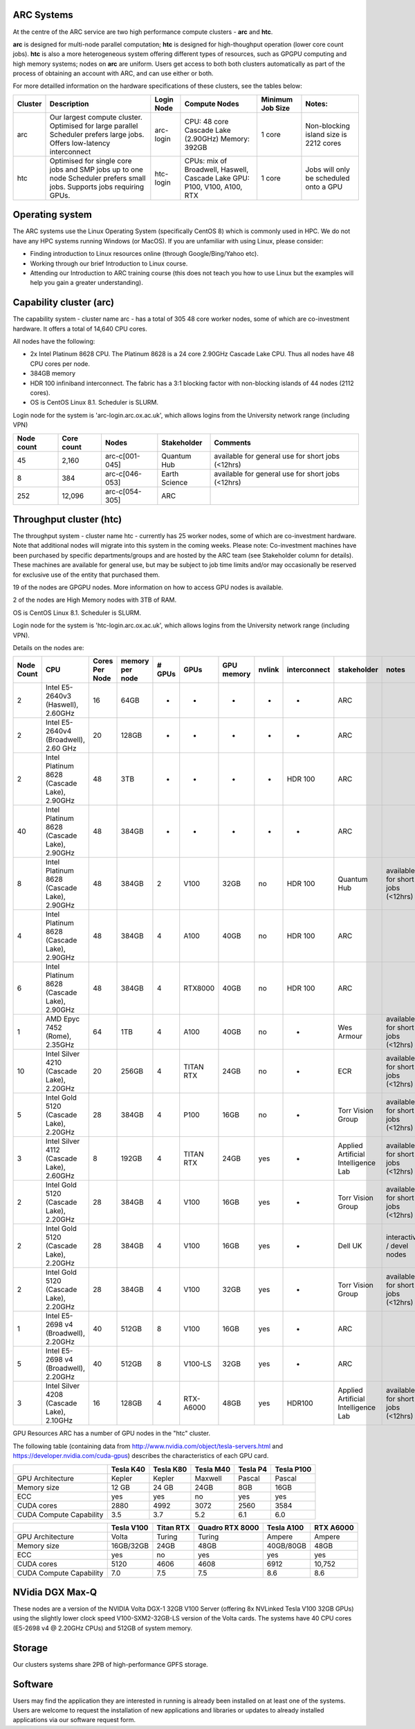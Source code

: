 ARC Systems 
===========

At the centre of the ARC service are two high performance compute clusters - **arc** and **htc**. 
 
**arc** is designed for multi-node parallel computation; **htc** is designed for high-thoughput operation (lower core count jobs). **htc** is also a more heterogeneous system offering different types of resources, such as GPGPU computing and high memory systems; nodes on **arc** are uniform. Users get access to both both clusters automatically as part of the process of obtaining an account with ARC, and can use either or both. 

For more detailled information on the hardware specifications of these clusters, see the tables below:


+---------+---------------------------------+-----------+------------------------------------------------------+-----------------+--------------------------------------------+
| Cluster | Description                     |Login Node |Compute Nodes                                         |Minimum Job Size |Notes:                                      |
+=========+=================================+===========+======================================================+=================+============================================+
| arc     | Our largest compute cluster.    | arc-login | CPU: 48 core Cascade Lake (2.90GHz)                  | 1 core	         | Non-blocking island size is 2212 cores     |
|         | Optimised for large parallel    |           | Memory: 392GB                                        |                 |                                            |
|         | Scheduler prefers large jobs.   |           |                                                      |                 |                                            |
|         | Offers low-latency interconnect |           |                                                      |                 |                                            |
+---------+---------------------------------+-----------+------------------------------------------------------+-----------------+--------------------------------------------+
| htc     | Optimised for single core jobs  | htc-login | CPUs: mix of Broadwell, Haswell, Cascade Lake        | 1 core          | Jobs will only be scheduled onto a GPU     |
|         | and SMP jobs up to one node     |           | GPU: P100, V100, A100, RTX                           |                 |                                            |
|         | Scheduler prefers small jobs.   |           |                                                      |                 |                                            |
|         | Supports jobs requiring GPUs.   |           |                                                      |                 |                                            |
+---------+---------------------------------+-----------+------------------------------------------------------+-----------------+--------------------------------------------+
 

Operating system
================


The ARC systems use the Linux Operating System (specifically CentOS 8) which is commonly used in HPC. We do not have any HPC systems running Windows (or MacOS). If you are unfamiliar with using Linux, please consider:

- Finding introduction to Linux resources online (through Google/Bing/Yahoo etc).
- Working through our brief Introduction to Linux course.
- Attending our Introduction to ARC training course (this does not teach you how to use Linux but the examples will help you gain a greater understanding).

Capability cluster (arc)
========================

The capability system - cluster name arc - has a total of 305 48 core worker nodes, some of which are co-investment hardware. It offers a total of 14,640 CPU cores.

All nodes have the following:

- 2x Intel Platinum 8628 CPU. The Platinum 8628 is a 24 core 2.90GHz Cascade Lake CPU. Thus all nodes have 48 CPU cores per node.
- 384GB memory
- HDR 100 infiniband interconnect. The fabric has a 3:1 blocking factor with non-blocking islands of 44 nodes (2112 cores).
- OS is CentOS Linux 8.1. Scheduler is SLURM.

Login node for the system is 'arc-login.arc.ox.ac.uk', which allows logins from the University network range (including VPN)

+------------+------------+----------------+---------------+---------------------------------------------------+
| Node count | Core count | Nodes          | Stakeholder   | Comments                                          |
+============+============+================+===============+===================================================+
|         45 |      2,160 | arc-c[001-045] | Quantum Hub   | available for general use for short jobs (<12hrs) |
+------------+------------+----------------+---------------+---------------------------------------------------+
|          8 |        384 | arc-c[046-053] | Earth Science | available for general use for short jobs (<12hrs) |
+------------+------------+----------------+---------------+---------------------------------------------------+
|        252 |     12,096 | arc-c[054-305] | ARC           |                                                   |
+------------+------------+----------------+---------------+---------------------------------------------------+

 

Throughput cluster (htc)
========================

The throughput system - cluster name htc  - currently has 25 worker nodes, some of which are co-investment hardware. Note that additional nodes will migrate into this system in the coming weeks. Please note: Co-investment machines have been purchased by specific departments/groups and are hosted by the ARC team (see Stakeholder column for details). These machines are available for general use, but may be subject to job time limits and/or may occasionally be reserved for exclusive use of the entity that purchased them.

19 of the nodes are GPGPU nodes. More information on how to access GPU nodes is available.

2 of the nodes are High Memory nodes with 3TB of RAM.

OS is CentOS Linux 8.1. Scheduler is SLURM.

Login node for the system is 'htc-login.arc.ox.ac.uk', which allows logins from the University network range (including VPN).

Details on the nodes are:

+------------+---------------------------------------------+----------------+-----------------+--------+-----------+------------+--------+--------------+-------------------------------------+-----------------------------------+
| Node Count |                     CPU                     | Cores Per Node | memory per node | # GPUs |    GPUs   | GPU memory | nvlink | interconnect |             stakeholder             |               notes               |
+============+=============================================+================+=================+========+===========+============+========+==============+=====================================+===================================+
|      2     |      Intel E5-2640v3 (Haswell), 2.60GHz     |       16       |       64GB      |    -   |     -     |      -     |    -   |       -      |                 ARC                 |                                   |
+------------+---------------------------------------------+----------------+-----------------+--------+-----------+------------+--------+--------------+-------------------------------------+-----------------------------------+
|      2     |    Intel E5-2640v4 (Broadwell), 2.60 GHz    |       20       |      128GB      |    -   |     -     |      -     |    -   |       -      |                 ARC                 |                                   |
+------------+---------------------------------------------+----------------+-----------------+--------+-----------+------------+--------+--------------+-------------------------------------+-----------------------------------+
|      2     | Intel Platinum 8628 (Cascade Lake), 2.90GHz |       48       |       3TB       |    -   |     -     |      -     |    -   |    HDR 100   |                 ARC                 |                                   |
+------------+---------------------------------------------+----------------+-----------------+--------+-----------+------------+--------+--------------+-------------------------------------+-----------------------------------+
|     40     | Intel Platinum 8628 (Cascade Lake), 2.90GHz |       48       |      384GB      |    -   |     -     |      -     |    -   |       -      |                 ARC                 |                                   |
+------------+---------------------------------------------+----------------+-----------------+--------+-----------+------------+--------+--------------+-------------------------------------+-----------------------------------+
|      8     | Intel Platinum 8628 (Cascade Lake), 2.90GHz |       48       |      384GB      |    2   |    V100   |    32GB    |   no   |    HDR 100   |             Quantum Hub             | available for short jobs (<12hrs) |
+------------+---------------------------------------------+----------------+-----------------+--------+-----------+------------+--------+--------------+-------------------------------------+-----------------------------------+
|      4     | Intel Platinum 8628 (Cascade Lake), 2.90GHz |       48       |      384GB      |    4   |    A100   |    40GB    |   no   |    HDR 100   |                 ARC                 |                                   |
+------------+---------------------------------------------+----------------+-----------------+--------+-----------+------------+--------+--------------+-------------------------------------+-----------------------------------+
|      6     | Intel Platinum 8628 (Cascade Lake), 2.90GHz |       48       |      384GB      |    4   |  RTX8000  |    40GB    |   no   |    HDR 100   |                 ARC                 |                                   |
+------------+---------------------------------------------+----------------+-----------------+--------+-----------+------------+--------+--------------+-------------------------------------+-----------------------------------+
|      1     |        AMD Epyc 7452 (Rome), 2.35GHz        |       64       |       1TB       |    4   |    A100   |    40GB    |   no   |       -      |              Wes Armour             | available for short jobs (<12hrs) |
+------------+---------------------------------------------+----------------+-----------------+--------+-----------+------------+--------+--------------+-------------------------------------+-----------------------------------+
|     10     |  Intel Silver 4210 (Cascade Lake), 2.20GHz  |       20       |      256GB      |    4   | TITAN RTX |    24GB    |   no   |       -      |                 ECR                 | available for short jobs (<12hrs) |
+------------+---------------------------------------------+----------------+-----------------+--------+-----------+------------+--------+--------------+-------------------------------------+-----------------------------------+
|      5     |   Intel Gold 5120 (Cascade Lake), 2.20GHz   |       28       |      384GB      |    4   |    P100   |    16GB    |   no   |       -      |          Torr Vision Group          | available for short jobs (<12hrs) |
+------------+---------------------------------------------+----------------+-----------------+--------+-----------+------------+--------+--------------+-------------------------------------+-----------------------------------+
|      3     |  Intel Silver 4112 (Cascade Lake), 2.60GHz  |        8       |      192GB      |    4   | TITAN RTX |    24GB    |   yes  |       -      | Applied Artificial Intelligence Lab | available for short jobs (<12hrs) |
+------------+---------------------------------------------+----------------+-----------------+--------+-----------+------------+--------+--------------+-------------------------------------+-----------------------------------+
|      2     |   Intel Gold 5120 (Cascade Lake), 2.20GHz   |       28       |      384GB      |    4   |    V100   |    16GB    |   yes  |       -      |          Torr Vision Group          | available for short jobs (<12hrs) |
+------------+---------------------------------------------+----------------+-----------------+--------+-----------+------------+--------+--------------+-------------------------------------+-----------------------------------+
|      2     |   Intel Gold 5120 (Cascade Lake), 2.20GHz   |       28       |      384GB      |    4   |    V100   |    16GB    |   yes  |       -      |               Dell UK               |     interactive / devel nodes     |
+------------+---------------------------------------------+----------------+-----------------+--------+-----------+------------+--------+--------------+-------------------------------------+-----------------------------------+
|      2     |   Intel Gold 5120 (Cascade Lake), 2.20GHz   |       28       |      384GB      |    4   |    V100   |    32GB    |   yes  |       -      |          Torr Vision Group          | available for short jobs (<12hrs) |
+------------+---------------------------------------------+----------------+-----------------+--------+-----------+------------+--------+--------------+-------------------------------------+-----------------------------------+
|      1     |    Intel E5-2698 v4 (Broadwell), 2.20GHz    |       40       |      512GB      |    8   |    V100   |    16GB    |   yes  |       -      |                 ARC                 |                                   |
+------------+---------------------------------------------+----------------+-----------------+--------+-----------+------------+--------+--------------+-------------------------------------+-----------------------------------+
|      5     |    Intel E5-2698 v4 (Broadwell), 2.20GHz    |       40       |      512GB      |    8   |  V100-LS  |    32GB    |   yes  |       -      |                 ARC                 |                                   |
+------------+---------------------------------------------+----------------+-----------------+--------+-----------+------------+--------+--------------+-------------------------------------+-----------------------------------+
|      3     |  Intel Silver 4208 (Cascade Lake), 2.10GHz  |       16       |      128GB      |    4   | RTX-A6000 |    48GB    |   yes  |    HDR100    | Applied Artificial Intelligence Lab | available for short jobs (<12hrs) |
+------------+---------------------------------------------+----------------+-----------------+--------+-----------+------------+--------+--------------+-------------------------------------+-----------------------------------+


GPU Resources
ARC has a number of GPU nodes in the "htc" cluster.

The following table (containing data from http://www.nvidia.com/object/tesla-servers.html and https://developer.nvidia.com/cuda-gpus) describes the characteristics of each GPU card.

+-------------------------+-----------+-----------+-----------+----------+------------+
|                         | Tesla K40 | Tesla K80 | Tesla M40 | Tesla P4 | Tesla P100 |
+=========================+===========+===========+===========+==========+============+
| GPU Architecture        | Kepler    | Kepler    | Maxwell   | Pascal   | Pascal     |
+-------------------------+-----------+-----------+-----------+----------+------------+
| Memory size             | 12 GB     | 24 GB     | 24GB      | 8GB      | 16GB       |
+-------------------------+-----------+-----------+-----------+----------+------------+
| ECC                     | yes       | yes       | no        | yes      | yes        |
+-------------------------+-----------+-----------+-----------+----------+------------+
| CUDA cores              | 2880      | 4992      | 3072      | 2560     | 3584       |
+-------------------------+-----------+-----------+-----------+----------+------------+
| CUDA Compute Capability | 3.5       | 3.7       | 5.2       | 6.1      | 6.0        |
+-------------------------+-----------+-----------+-----------+----------+------------+

+-------------------------+------------+-----------+-----------------+------------+-----------+
|                         | Tesla V100 | Titan RTX | Quadro RTX 8000 | Tesla A100 | RTX A6000 |
+=========================+============+===========+=================+============+===========+
| GPU Architecture        | Volta      | Turing    | Turing          | Ampere     | Ampere    |
+-------------------------+------------+-----------+-----------------+------------+-----------+
| Memory size             | 16GB/32GB  | 24GB      | 48GB            | 40GB/80GB  | 48GB      |
+-------------------------+------------+-----------+-----------------+------------+-----------+
| ECC                     | yes        | no        | yes             | yes        | yes       |
+-------------------------+------------+-----------+-----------------+------------+-----------+
| CUDA cores              | 5120       | 4606      | 4608            | 6912       | 10,752    |
+-------------------------+------------+-----------+-----------------+------------+-----------+
| CUDA Compute Capability | 7.0        | 7.5       | 7.5             | 8.6        | 8.6       |
+-------------------------+------------+-----------+-----------------+------------+-----------+

 

NVidia DGX Max-Q
================

These nodes are a version of the NVIDIA Volta DGX-1 32GB V100 Server (offering 8x NVLinked Tesla V100 32GB GPUs) using the slightly lower clock speed V100-SXM2-32GB-LS version of the Volta cards. The systems have 40 CPU cores (E5-2698 v4 @ 2.20GHz CPUs) and 512GB of system memory.
 

Storage
=======

Our clusters systems share 2PB of high-performance GPFS storage.

Software
========

Users may find the application they are interested in running is already been installed on at least one of the systems.  Users are welcome to request the installation of new applications and libraries or updates to already installed applications via our software request form.
